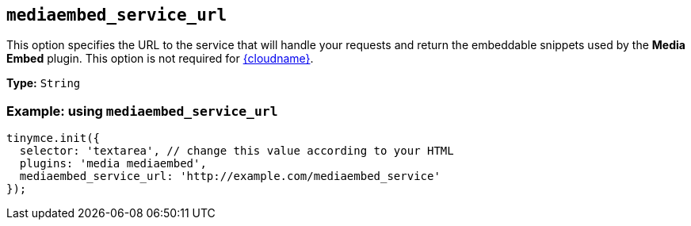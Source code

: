 [[mediaembed_service_url]]
== `+mediaembed_service_url+`

This option specifies the URL to the service that will handle your requests and return the embeddable snippets used by the *Media Embed* plugin. This option is not required for xref:editor-and-features.adoc[{cloudname}].

*Type:* `+String+`

=== Example: using `+mediaembed_service_url+`

[source,js]
----
tinymce.init({
  selector: 'textarea', // change this value according to your HTML
  plugins: 'media mediaembed',
  mediaembed_service_url: 'http://example.com/mediaembed_service'
});
----
